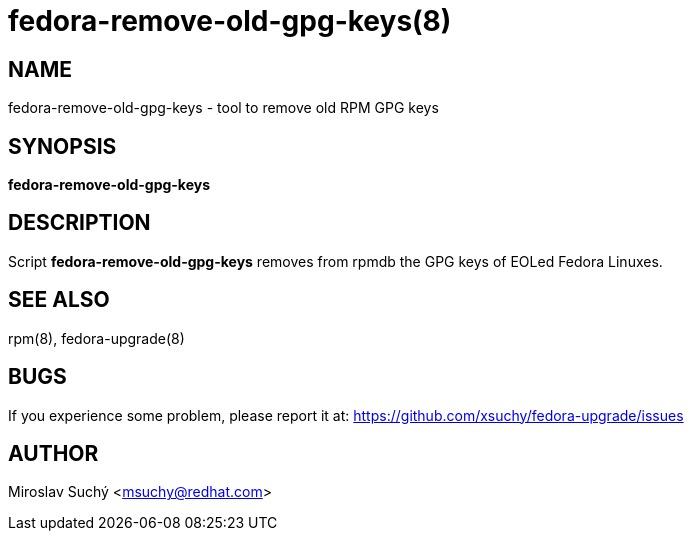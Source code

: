 fedora-remove-old-gpg-keys(8)
=============================
:man source:  fedora-remove-old-gpg-keys
:man manual:  Fedora Upgrade

NAME
----
fedora-remove-old-gpg-keys - tool to remove old RPM GPG keys


SYNOPSIS
--------
*fedora-remove-old-gpg-keys*


DESCRIPTION
-----------

Script *fedora-remove-old-gpg-keys* removes from rpmdb the GPG keys of EOLed Fedora Linuxes.


SEE ALSO
--------
rpm(8), fedora-upgrade(8)


BUGS
----
If you experience some problem, please report it at: https://github.com/xsuchy/fedora-upgrade/issues


AUTHOR
------
Miroslav Suchý <msuchy@redhat.com>
